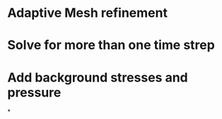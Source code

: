 * Adaptive Mesh refinement
* Solve for more than one time strep
* Add background stresses and pressure
*
